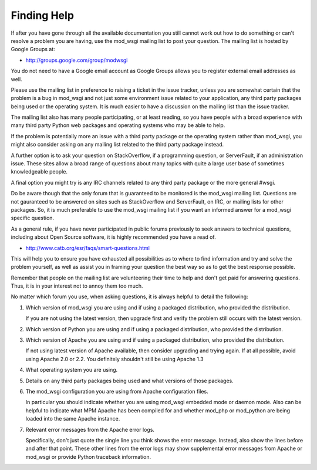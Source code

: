 ============
Finding Help
============

If after you have gone through all the available documentation you still
cannot work out how to do something or can't resolve a problem you are
having, use the mod_wsgi mailing list to post your question. The mailing
list is hosted by Google Groups at:

* http://groups.google.com/group/modwsgi

You do not need to have a Google email account as Google Groups allows you
to register external email addresses as well.

Please use the mailing list in preference to raising a ticket in the issue
tracker, unless you are somewhat certain that the problem is a bug in
mod_wsgi and not just some environment issue related to your application,
any third party packages being used or the operating system. It is much
easier to have a discussion on the mailing list than the issue tracker.

The mailing list also has many people participating, or at least reading,
so you have people with a broad experience with many third party Python web
packages and operating systems who may be able to help.

If the problem is potentially more an issue with a third party package or
the operating system rather than mod_wsgi, you might also consider asking
on any mailing list related to the third party package instead.

A further option is to ask your question on StackOverflow, if a programming
question, or ServerFault, if an administration issue. These sites allow a
broad range of questions about many topics with quite a large user base of
sometimes knowledgeable people.

A final option you might try is any IRC channels related to any third party
package or the more general #wsgi.

Do be aware though that the only forum that is guaranteed to be monitored
is the mod_wsgi mailing list. Questions are not gauranteed to be answered
on sites such as StackOverflow and ServerFault, on IRC, or mailing lists
for other packages. So, it is much preferable to use the mod_wsgi mailing
list if you want an informed answer for a mod_wsgi specific question.

As a general rule, if you have never participated in public forums
previously to seek answers to technical questions, including about Open
Source software, it is highly recommended you have a read of.

* http://www.catb.org/esr/faqs/smart-questions.html

This will help you to ensure you have exhausted all possibilities as to
where to find information and try and solve the problem yourself, as well
as assist you in framing your question the best way so as to get the best
response possible.

Remember that people on the mailing list are volunteering their time to
help and don't get paid for answering questions. Thus, it is in your
interest not to annoy them too much.

No matter which forum you use, when asking questions, it is always helpful
to detail the following:

1. Which version of mod_wsgi you are using and if using a packaged
   distribution, who provided the distribution.

   If you are not using the latest version, then upgrade first and verify
   the problem still occurs with the latest version.

2. Which version of Python you are using and if using a packaged
   distribution, who provided the distribution.

3. Which version of Apache you are using and if using a packaged
   distribution, who provided the distribution.

   If not using latest version of Apache available, then consider upgrading
   and trying again. If at all possible, avoid using Apache 2.0 or 2.2. You
   definitely shouldn't still be using Apache 1.3

4. What operating system you are using.

5. Details on any third party packages being used and what versions of
   those packages.

6. The mod_wsgi configuration you are using from Apache configuration files.

   In particular you should indicate whether you are using mod_wsgi
   embedded mode or daemon mode. Also can be helpful to indicate what MPM
   Apache has been compiled for and whether mod_php or mod_python are being
   loaded into the same Apache instance.

7. Relevant error messages from the Apache error logs.

   Specifically, don't just quote the single line you think shows the error
   message. Instead, also show the lines before and after that point. These
   other lines from the error logs may show supplemental error messages
   from Apache or mod_wsgi or provide Python traceback information.
